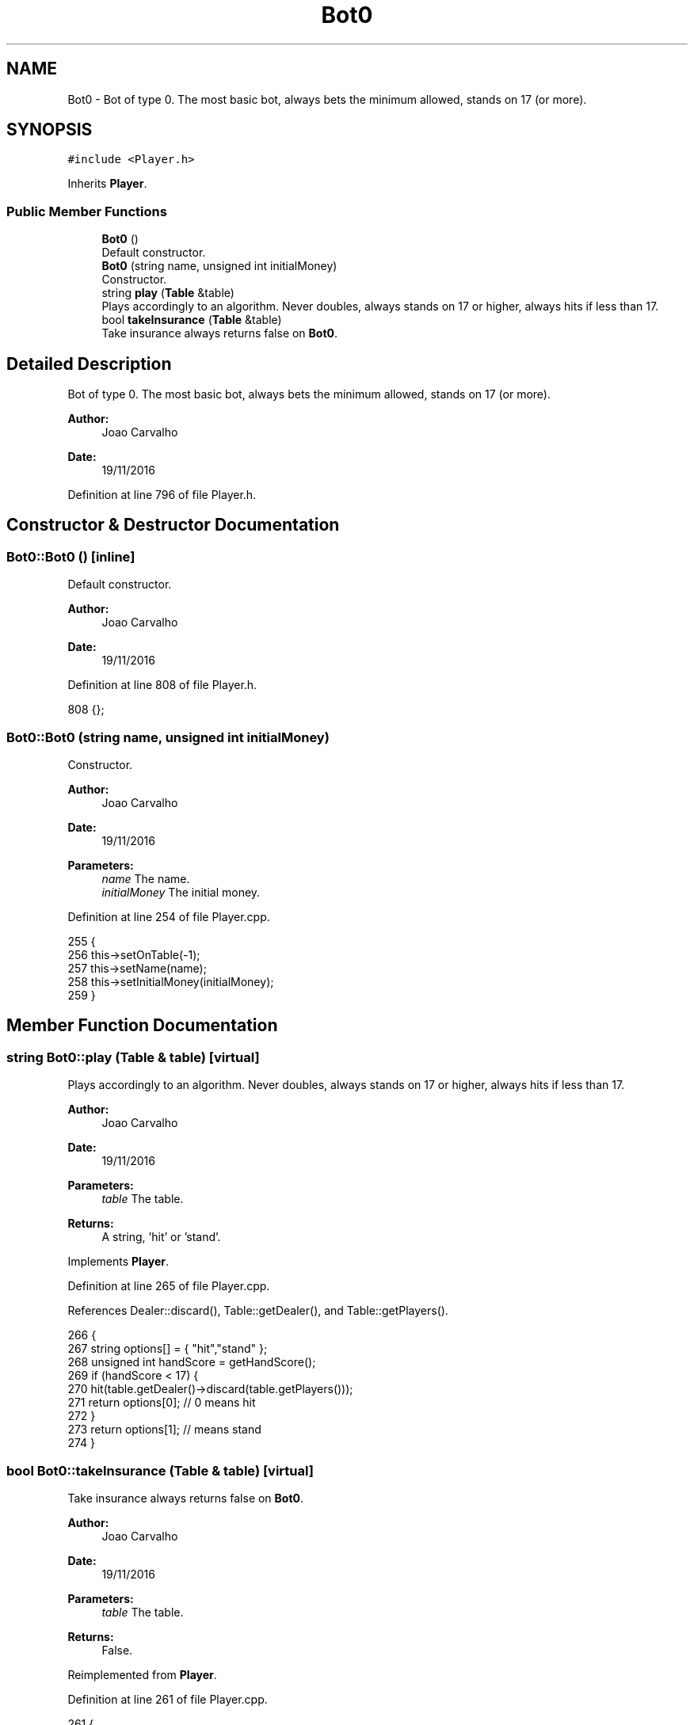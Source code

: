 .TH "Bot0" 3 "Sat Nov 19 2016" "Version 1.0.0.0" "Aeda-Casino" \" -*- nroff -*-
.ad l
.nh
.SH NAME
Bot0 \- Bot of type 0\&. The most basic bot, always bets the minimum allowed, stands on 17 (or more)\&.  

.SH SYNOPSIS
.br
.PP
.PP
\fC#include <Player\&.h>\fP
.PP
Inherits \fBPlayer\fP\&.
.SS "Public Member Functions"

.in +1c
.ti -1c
.RI "\fBBot0\fP ()"
.br
.RI "Default constructor\&. "
.ti -1c
.RI "\fBBot0\fP (string name, unsigned int initialMoney)"
.br
.RI "Constructor\&. "
.ti -1c
.RI "string \fBplay\fP (\fBTable\fP &table)"
.br
.RI "Plays accordingly to an algorithm\&. Never doubles, always stands on 17 or higher, always hits if less than 17\&. "
.ti -1c
.RI "bool \fBtakeInsurance\fP (\fBTable\fP &table)"
.br
.RI "Take insurance always returns false on \fBBot0\fP\&. "
.in -1c
.SH "Detailed Description"
.PP 
Bot of type 0\&. The most basic bot, always bets the minimum allowed, stands on 17 (or more)\&. 


.PP
\fBAuthor:\fP
.RS 4
Joao Carvalho 
.RE
.PP
\fBDate:\fP
.RS 4
19/11/2016 
.RE
.PP

.PP
Definition at line 796 of file Player\&.h\&.
.SH "Constructor & Destructor Documentation"
.PP 
.SS "Bot0::Bot0 ()\fC [inline]\fP"

.PP
Default constructor\&. 
.PP
\fBAuthor:\fP
.RS 4
Joao Carvalho 
.RE
.PP
\fBDate:\fP
.RS 4
19/11/2016 
.RE
.PP

.PP
Definition at line 808 of file Player\&.h\&.
.PP
.nf
808 {};
.fi
.SS "Bot0::Bot0 (string name, unsigned int initialMoney)"

.PP
Constructor\&. 
.PP
\fBAuthor:\fP
.RS 4
Joao Carvalho 
.RE
.PP
\fBDate:\fP
.RS 4
19/11/2016
.RE
.PP
\fBParameters:\fP
.RS 4
\fIname\fP The name\&. 
.br
\fIinitialMoney\fP The initial money\&. 
.RE
.PP

.PP
Definition at line 254 of file Player\&.cpp\&.
.PP
.nf
255 {
256     this->setOnTable(-1);
257     this->setName(name);
258     this->setInitialMoney(initialMoney);
259 }
.fi
.SH "Member Function Documentation"
.PP 
.SS "string Bot0::play (\fBTable\fP & table)\fC [virtual]\fP"

.PP
Plays accordingly to an algorithm\&. Never doubles, always stands on 17 or higher, always hits if less than 17\&. 
.PP
\fBAuthor:\fP
.RS 4
Joao Carvalho 
.RE
.PP
\fBDate:\fP
.RS 4
19/11/2016
.RE
.PP
\fBParameters:\fP
.RS 4
\fItable\fP The table\&.
.RE
.PP
\fBReturns:\fP
.RS 4
A string, 'hit' or 'stand'\&. 
.RE
.PP

.PP
Implements \fBPlayer\fP\&.
.PP
Definition at line 265 of file Player\&.cpp\&.
.PP
References Dealer::discard(), Table::getDealer(), and Table::getPlayers()\&.
.PP
.nf
266 {
267     string options[] = { "hit","stand" };
268     unsigned int handScore = getHandScore();
269     if (handScore < 17) {
270         hit(table\&.getDealer()->discard(table\&.getPlayers()));
271         return options[0]; // 0 means hit
272     }
273     return options[1]; // means stand
274 }
.fi
.SS "bool Bot0::takeInsurance (\fBTable\fP & table)\fC [virtual]\fP"

.PP
Take insurance always returns false on \fBBot0\fP\&. 
.PP
\fBAuthor:\fP
.RS 4
Joao Carvalho 
.RE
.PP
\fBDate:\fP
.RS 4
19/11/2016
.RE
.PP
\fBParameters:\fP
.RS 4
\fItable\fP The table\&.
.RE
.PP
\fBReturns:\fP
.RS 4
False\&. 
.RE
.PP

.PP
Reimplemented from \fBPlayer\fP\&.
.PP
Definition at line 261 of file Player\&.cpp\&.
.PP
.nf
261                                      {
262     return false;
263 }
.fi


.SH "Author"
.PP 
Generated automatically by Doxygen for Aeda-Casino from the source code\&.
